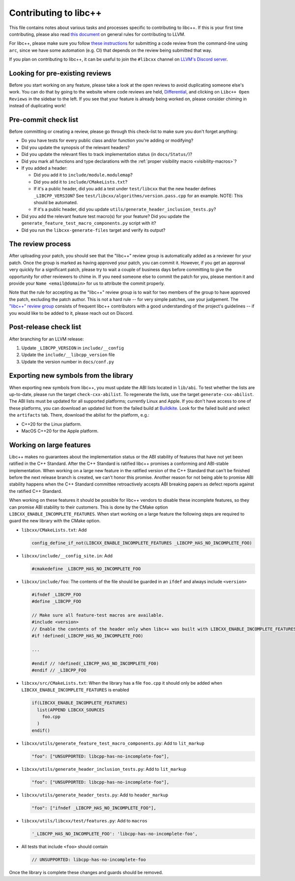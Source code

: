 .. _ContributingToLibcxx:

======================
Contributing to libc++
======================

This file contains notes about various tasks and processes specific to contributing
to libc++. If this is your first time contributing, please also read `this document
<https://www.llvm.org/docs/Contributing.html>`__ on general rules for contributing to LLVM.

For libc++, please make sure you follow `these instructions <https://www.llvm.org/docs/Phabricator.html#requesting-a-review-via-the-command-line>`_
for submitting a code review from the command-line using ``arc``, since we have some
automation (e.g. CI) that depends on the review being submitted that way.

If you plan on contributing to libc++, it can be useful to join the ``#libcxx`` channel
on `LLVM's Discord server <https://discord.gg/jzUbyP26tQ>`__.

Looking for pre-existing reviews
================================

Before you start working on any feature, please take a look at the open reviews
to avoid duplicating someone else's work. You can do that by going to the website
where code reviews are held, `Differential <https://reviews.llvm.org/differential>`__,
and clicking on ``Libc++ Open Reviews`` in the sidebar to the left. If you see
that your feature is already being worked on, please consider chiming in instead
of duplicating work!

Pre-commit check list
=====================

Before committing or creating a review, please go through this check-list to make
sure you don't forget anything:

- Do you have tests for every public class and/or function you're adding or modifying?
- Did you update the synopsis of the relevant headers?
- Did you update the relevant files to track implementation status (in ``docs/Status/``)?
- Did you mark all functions and type declarations with the :ref:`proper visibility macro <visibility-macros>`?
- If you added a header:

  - Did you add it to ``include/module.modulemap``?
  - Did you add it to ``include/CMakeLists.txt``?
  - If it's a public header, did you add a test under ``test/libcxx`` that the new header defines ``_LIBCPP_VERSION``? See ``test/libcxx/algorithms/version.pass.cpp`` for an example. NOTE: This should be automated.
  - If it's a public header, did you update ``utils/generate_header_inclusion_tests.py``?

- Did you add the relevant feature test macro(s) for your feature? Did you update the ``generate_feature_test_macro_components.py`` script with it?
- Did you run the ``libcxx-generate-files`` target and verify its output?

The review process
==================

After uploading your patch, you should see that the "libc++" review group is automatically
added as a reviewer for your patch. Once the group is marked as having approved your patch,
you can commit it. However, if you get an approval very quickly for a significant patch,
please try to wait a couple of business days before committing to give the opportunity for
other reviewers to chime in. If you need someone else to commit the patch for you, please
mention it and provide your ``Name <email@domain>`` for us to attribute the commit properly.

Note that the rule for accepting as the "libc++" review group is to wait for two members
of the group to have approved the patch, excluding the patch author. This is not a hard
rule -- for very simple patches, use your judgement. The `"libc++" review group <https://reviews.llvm.org/project/members/64/>`__
consists of frequent libc++ contributors with a good understanding of the project's
guidelines -- if you would like to be added to it, please reach out on Discord.

Post-release check list
=======================

After branching for an LLVM release:

1. Update ``_LIBCPP_VERSION`` in ``include/__config``
2. Update the ``include/__libcpp_version`` file
3. Update the version number in ``docs/conf.py``

Exporting new symbols from the library
======================================

When exporting new symbols from libc++, you must update the ABI lists located in ``lib/abi``.
To test whether the lists are up-to-date, please run the target ``check-cxx-abilist``.
To regenerate the lists, use the target ``generate-cxx-abilist``.
The ABI lists must be updated for all supported platforms; currently Linux and
Apple.  If you don't have access to one of these platforms, you can download an
updated list from the failed build at
`Buildkite <https://buildkite.com/llvm-project/libcxx-ci>`__.
Look for the failed build and select the ``artifacts`` tab. There, download the
abilist for the platform, e.g.:

* C++20 for the Linux platform.
* MacOS C++20 for the Apple platform.

Working on large features
=========================

Libc++ makes no guarantees about the implementation status or the ABI stability
of features that have not yet been ratified in the C++ Standard. After the C++
Standard is ratified libc++ promises a conforming and ABI-stable
implementation. When working on a large new feature in the ratified version of
the C++ Standard that can't be finished before the next release branch is
created, we can't honor this promise. Another reason for not being able to
promise ABI stability happens when the C++ Standard committee retroactively
accepts ABI breaking papers as defect reports against the ratified C++
Standard.

When working on these features it should be possible for libc++ vendors to
disable these incomplete features, so they can promise ABI stability to their
customers. This is done by the CMake option
``LIBCXX_ENABLE_INCOMPLETE_FEATURES``. When start working on a large feature
the following steps are required to guard the new library with the CMake
option.

* ``libcxx/CMakeLists.txt``: Add

  .. code-block:: cmake

    config_define_if_not(LIBCXX_ENABLE_INCOMPLETE_FEATURES _LIBCPP_HAS_NO_INCOMPLETE_FOO)

* ``libcxx/include/__config_site.in``: Add

  .. code-block:: c++

    #cmakedefine _LIBCPP_HAS_NO_INCOMPLETE_FOO

* ``libcxx/include/foo``: The contents of the file should be guarded in an
  ``ifdef`` and always include ``<version>``

  .. code-block:: c++

    #ifndef _LIBCPP_FOO
    #define _LIBCPP_FOO

    // Make sure all feature-test macros are available.
    #include <version>
    // Enable the contents of the header only when libc++ was built with LIBCXX_ENABLE_INCOMPLETE_FEATURES.
    #if !defined(_LIBCPP_HAS_NO_INCOMPLETE_FOO)

    ...

    #endif // !defined(_LIBCPP_HAS_NO_INCOMPLETE_FO0)
    #endif // _LIBCPP_FOO

* ``libcxx/src/CMakeLists.txt``: When the library has a file ``foo.cpp`` it
  should only be added when ``LIBCXX_ENABLE_INCOMPLETE_FEATURES`` is enabled

  .. code-block:: cmake

    if(LIBCXX_ENABLE_INCOMPLETE_FEATURES)
      list(APPEND LIBCXX_SOURCES
        foo.cpp
      )
    endif()

* ``libcxx/utils/generate_feature_test_macro_components.py``: Add to
  ``lit_markup``

  .. code-block:: python

    "foo": ["UNSUPPORTED: libcpp-has-no-incomplete-foo"],

* ``libcxx/utils/generate_header_inclusion_tests.py``: Add to ``lit_markup``

  .. code-block:: python

    "foo": ["UNSUPPORTED: libcpp-has-no-incomplete-foo"],

* ``libcxx/utils/generate_header_tests.py``: Add to ``header_markup``

  .. code-block:: python

    "foo": ["ifndef _LIBCPP_HAS_NO_INCOMPLETE_FOO"],

* ``libcxx/utils/libcxx/test/features.py``: Add to ``macros``

  .. code-block:: python

    '_LIBCPP_HAS_NO_INCOMPLETE_FOO': 'libcpp-has-no-incomplete-foo',

* All tests that include ``<foo>`` should contain

  .. code-block:: c++

    // UNSUPPORTED: libcpp-has-no-incomplete-foo

Once the library is complete these changes and guards should be removed.
